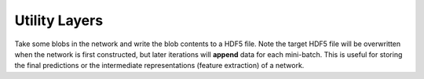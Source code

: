 Utility Layers
~~~~~~~~~~~~~~

.. class:: HDF5OutputLayer

   Take some blobs in the network and write the blob contents to a HDF5 file.
   Note the target HDF5 file will be overwritten when the network is first
   constructed, but later iterations will **append** data for each mini-batch.
   This is useful for storing the final predictions or the intermediate
   representations (feature extraction) of a network.

   .. attribute:: filename

      The path to the target HDF5 file.

   .. attribute:: force_overwrite

      Default ``false``. When the layer tries to create the target HDF5 file, if
      this attribute is enabled, it will overwrite any existing file (with
      a warning printed). Otherwise, it will raise an exception and refuse to
      overwrite the existing file.

   .. attribute:: bottoms

      A list of names of the blobs in the network to store.

   .. attribute:: datasets

      Default ``[]``. Should either be empty or a list of ``Symbol`` of the same length as
      ``bottoms``. Each blob will be stored as an HDF5 dataset in the target HDF5
      file. If this attribute is given, the corresponding symbol in this list is
      used as the dataset name instead of the original blob's name.
